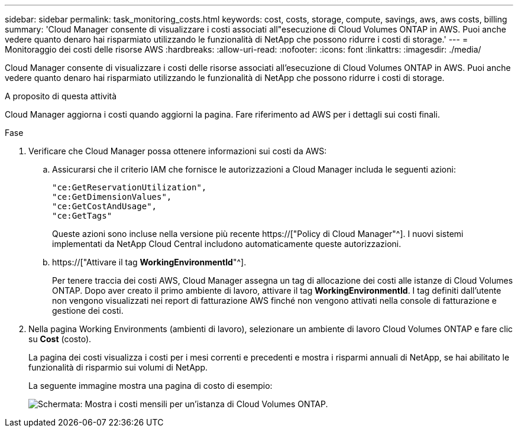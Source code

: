 ---
sidebar: sidebar 
permalink: task_monitoring_costs.html 
keywords: cost, costs, storage, compute, savings, aws, aws costs, billing 
summary: 'Cloud Manager consente di visualizzare i costi associati all"esecuzione di Cloud Volumes ONTAP in AWS. Puoi anche vedere quanto denaro hai risparmiato utilizzando le funzionalità di NetApp che possono ridurre i costi di storage.' 
---
= Monitoraggio dei costi delle risorse AWS
:hardbreaks:
:allow-uri-read: 
:nofooter: 
:icons: font
:linkattrs: 
:imagesdir: ./media/


[role="lead"]
Cloud Manager consente di visualizzare i costi delle risorse associati all'esecuzione di Cloud Volumes ONTAP in AWS. Puoi anche vedere quanto denaro hai risparmiato utilizzando le funzionalità di NetApp che possono ridurre i costi di storage.

.A proposito di questa attività
Cloud Manager aggiorna i costi quando aggiorni la pagina. Fare riferimento ad AWS per i dettagli sui costi finali.

.Fase
. Verificare che Cloud Manager possa ottenere informazioni sui costi da AWS:
+
.. Assicurarsi che il criterio IAM che fornisce le autorizzazioni a Cloud Manager includa le seguenti azioni:
+
[source, json]
----
"ce:GetReservationUtilization",
"ce:GetDimensionValues",
"ce:GetCostAndUsage",
"ce:GetTags"
----
+
Queste azioni sono incluse nella versione più recente https://["Policy di Cloud Manager"^]. I nuovi sistemi implementati da NetApp Cloud Central includono automaticamente queste autorizzazioni.

.. https://["Attivare il tag *WorkingEnvironmentId*"^].
+
Per tenere traccia dei costi AWS, Cloud Manager assegna un tag di allocazione dei costi alle istanze di Cloud Volumes ONTAP. Dopo aver creato il primo ambiente di lavoro, attivare il tag *WorkingEnvironmentId*. I tag definiti dall'utente non vengono visualizzati nei report di fatturazione AWS finché non vengono attivati nella console di fatturazione e gestione dei costi.



. Nella pagina Working Environments (ambienti di lavoro), selezionare un ambiente di lavoro Cloud Volumes ONTAP e fare clic su *Cost* (costo).
+
La pagina dei costi visualizza i costi per i mesi correnti e precedenti e mostra i risparmi annuali di NetApp, se hai abilitato le funzionalità di risparmio sui volumi di NetApp.

+
La seguente immagine mostra una pagina di costo di esempio:

+
image:screenshot_cost.gif["Schermata: Mostra i costi mensili per un'istanza di Cloud Volumes ONTAP."]


